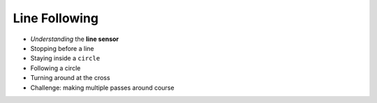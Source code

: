 Line Following
==============

* *Understanding* the **line sensor**
* Stopping before a line
* Staying inside a ``circle``
* Following a circle
* Turning around at the cross
* Challenge: making multiple passes around course
  